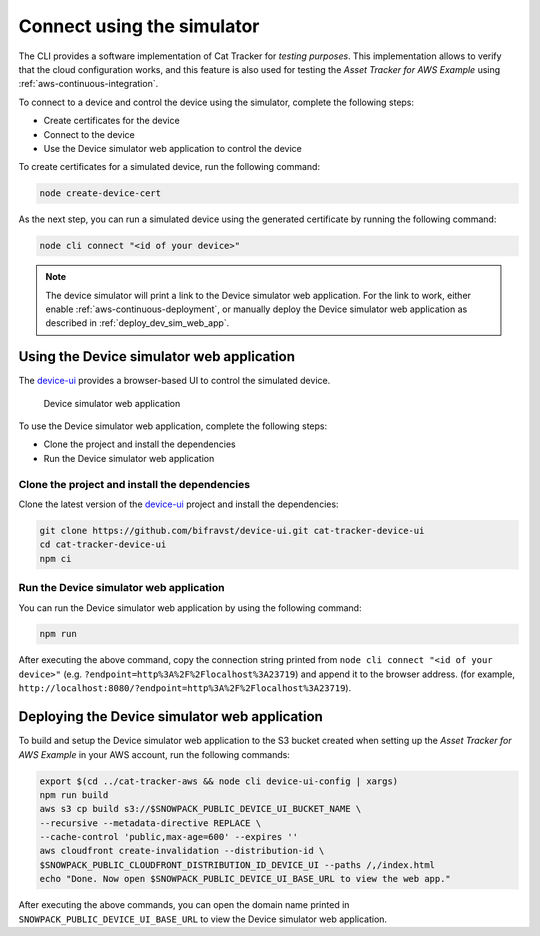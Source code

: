 .. _simulator:

Connect using the simulator
###########################

The CLI provides a software implementation of Cat Tracker for *testing purposes*.
This implementation allows to verify that the cloud configuration works, and this feature is also used for testing the *Asset Tracker for AWS Example* using :ref:`aws-continuous-integration`.

To connect to a device and control the device using the simulator, complete the following steps:

* Create certificates for the device
* Connect to the device
* Use the Device simulator web application to control the device

To create certificates for a simulated device, run the following command:

.. code-block:: bash

    node create-device-cert

As the next step, you can run a simulated device using the generated certificate by running the following command:

.. code-block:: bash

    node cli connect "<id of your device>"

.. note::

   The device simulator will print a link to the Device simulator web application.
   For the link to work, either enable :ref:`aws-continuous-deployment`, or manually deploy the Device simulator web application as described in :ref:`deploy_dev_sim_web_app`.

Using the Device simulator web application
******************************************

The `device-ui <https://github.com/bifravst/device-ui>`_ provides a browser-based UI to control the simulated device.

.. figure:: ./device-simulator.png
   :alt: Device simulator web application

   Device simulator web application   

To use the Device simulator web application, complete the following steps:

* Clone the project and install the dependencies
* Run the Device simulator web application


Clone the project and install the dependencies
==============================================

Clone the latest version of the `device-ui`_ project and install the dependencies:

.. code-block:: bash

    git clone https://github.com/bifravst/device-ui.git cat-tracker-device-ui
    cd cat-tracker-device-ui
    npm ci

Run the Device simulator web application
========================================

You can run the Device simulator web application by using the following command:

.. code-block:: bash

    npm run

After executing the above command, copy the connection string printed from ``node cli connect "<id of your device>"`` (e.g. ``?endpoint=http%3A%2F%2Flocalhost%3A23719``) and append it to the browser address. (for example, ``http://localhost:8080/?endpoint=http%3A%2F%2Flocalhost%3A23719``).

.. _deploy_dev_sim_web_app:

Deploying the Device simulator web application
**********************************************

To build and setup the Device simulator web application to the S3 bucket created when setting up the *Asset Tracker for AWS Example* in your AWS account, run the following commands:

.. code-block:: bash

    export $(cd ../cat-tracker-aws && node cli device-ui-config | xargs) 
    npm run build
    aws s3 cp build s3://$SNOWPACK_PUBLIC_DEVICE_UI_BUCKET_NAME \
    --recursive --metadata-directive REPLACE \
    --cache-control 'public,max-age=600' --expires ''
    aws cloudfront create-invalidation --distribution-id \
    $SNOWPACK_PUBLIC_CLOUDFRONT_DISTRIBUTION_ID_DEVICE_UI --paths /,/index.html
    echo "Done. Now open $SNOWPACK_PUBLIC_DEVICE_UI_BASE_URL to view the web app."

After executing the above commands, you can open the domain name printed in ``SNOWPACK_PUBLIC_DEVICE_UI_BASE_URL`` to view the Device simulator web application.
